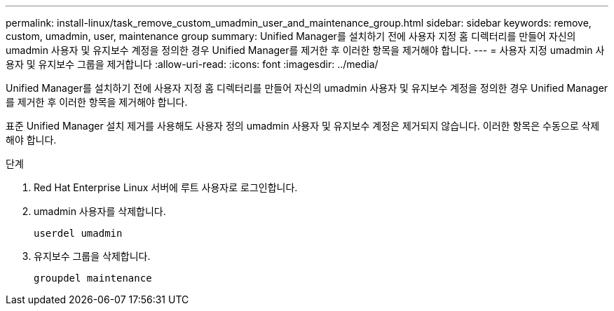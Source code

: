 ---
permalink: install-linux/task_remove_custom_umadmin_user_and_maintenance_group.html 
sidebar: sidebar 
keywords: remove, custom, umadmin, user, maintenance group 
summary: Unified Manager를 설치하기 전에 사용자 지정 홈 디렉터리를 만들어 자신의 umadmin 사용자 및 유지보수 계정을 정의한 경우 Unified Manager를 제거한 후 이러한 항목을 제거해야 합니다. 
---
= 사용자 지정 umadmin 사용자 및 유지보수 그룹을 제거합니다
:allow-uri-read: 
:icons: font
:imagesdir: ../media/


[role="lead"]
Unified Manager를 설치하기 전에 사용자 지정 홈 디렉터리를 만들어 자신의 umadmin 사용자 및 유지보수 계정을 정의한 경우 Unified Manager를 제거한 후 이러한 항목을 제거해야 합니다.

표준 Unified Manager 설치 제거를 사용해도 사용자 정의 umadmin 사용자 및 유지보수 계정은 제거되지 않습니다. 이러한 항목은 수동으로 삭제해야 합니다.

.단계
. Red Hat Enterprise Linux 서버에 루트 사용자로 로그인합니다.
. umadmin 사용자를 삭제합니다.
+
`userdel umadmin`

. 유지보수 그룹을 삭제합니다.
+
`groupdel maintenance`


